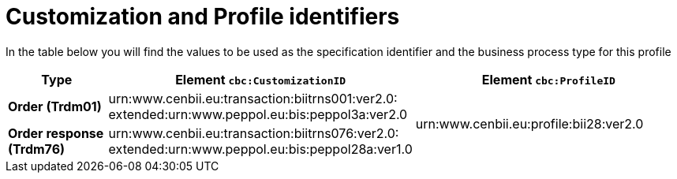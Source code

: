 
[[prof-28]]
= Customization and Profile identifiers

In the table below you will find the values to be used as the specification identifier and the business process type for this profile

[cols="2s,5a,5a", options="header"]
|===
| Type
| Element `cbc:CustomizationID`
| Element `cbc:ProfileID`


| Order (Trdm01)
| urn:www.cenbii.eu:transaction:biitrns001:ver2.0: +
extended:urn:www.peppol.eu:bis:peppol3a:ver2.0
.2+.^| urn:www.cenbii.eu:profile:bii28:ver2.0

| Order response (Trdm76)
| urn:www.cenbii.eu:transaction:biitrns076:ver2.0: +
extended:urn:www.peppol.eu:bis:peppol28a:ver1.0
|
|===
